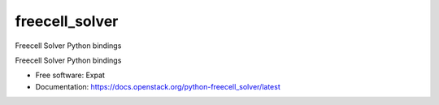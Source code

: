 ===============================
freecell_solver
===============================

Freecell Solver Python bindings

Freecell Solver Python bindings

* Free software: Expat
* Documentation: https://docs.openstack.org/python-freecell_solver/latest
